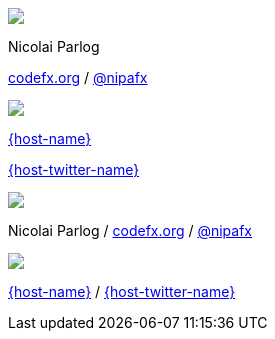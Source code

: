 [subs="attributes"]
++++
<div class="event">
	<div class="participant">
		<img src="images/logo-nipa-face.png" class="logo">
		<div class="name">
			<p>Nicolai Parlog</p>
			<p><a href="http://codefx.org">codefx.org</a>
				/ <a href="https://twitter.com/nipafx" title="Nicolai on Twitter">@nipafx</a></p>
		</div>
	</div>
	<div class="participant">
		<img src="{host-logo-url}" class="logo" style="{host-logo-style}">
		<div class="name">
			<p><a href="{host-url}">{host-name}</a></p>
			<p><a href="{host-twitter-url}">{host-twitter-name}</a></p>
		</div>
	</div>
</div>
<!-- Just adding a footer does not work because reveal.js puts it into the slides and we couldn't get it out via CSS. So we move it via JavaScript. -->
<footer>
	<div class="participant">
		<img src="images/logo-nipa-face.png" class="logo">
		<div class="name"><p>
			Nicolai Parlog
			/ <a href="http://codefx.org">codefx.org</a>
			/ <a href="https://twitter.com/nipafx" title="Nicolai on Twitter">@nipafx</a>
		</p></div>
	</div>
	<div class="participant">
		<img src="{host-logo-url}" class="logo" style="{host-logo-style}">
		<div class="name">
			<p><a href="{host-url}">{host-name}</a> / <a href="{host-twitter-url}">{host-twitter-name}</a></p>
		</div>
	</div>
</footer>
<script>
	document.addEventListener('DOMContentLoaded', function () {
		document.body.appendChild(document.querySelector('footer'));
	})
</script>
++++
